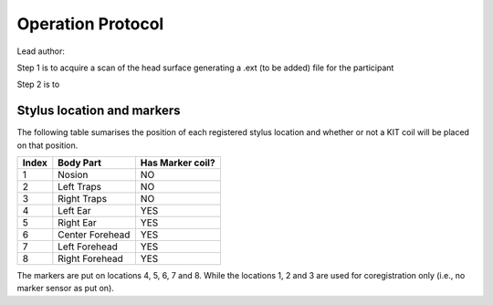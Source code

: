 Operation Protocol
==================
Lead author:

Step 1 is to acquire a scan of the head surface generating a .ext (to be added) file for the participant

.. raw:: html
    :file: graphic/operation_protocol.drawio.html


Step 2 is to

.. raw:: html
    :file: graphic/meg_data_generation.drawio.html



Stylus location and markers
---------------------------

.. image:: graphic/markers1.jpeg
  :width: 400
  :alt: AI generated MEG-system image

.. image:: graphic/markers2.jpeg
  :width: 400
  :alt: AI generated MEG-system image


The following table sumarises the position of each registered stylus location and whether or not a KIT coil will be placed on that position.

+-------+-----------------+-----------------+
| Index | Body Part       | Has Marker coil?|
+=======+=================+=================+
| 1     | Nosion          |  NO             |
+-------+-----------------+-----------------+
| 2     | Left Traps      |  NO             |
+-------+-----------------+-----------------+
| 3     | Right Traps     |  NO             |
+-------+-----------------+-----------------+
| 4     | Left Ear        |  YES            |
+-------+-----------------+-----------------+
| 5     | Right Ear       |  YES            |
+-------+-----------------+-----------------+
| 6     | Center Forehead |  YES            |
+-------+-----------------+-----------------+
| 7     | Left Forehead   |  YES            |
+-------+-----------------+-----------------+
| 8     | Right Forehead  |  YES            |
+-------+-----------------+-----------------+

The markers are put on locations 4, 5, 6, 7 and 8.
While the locations 1, 2 and 3 are used for coregistration only (i.e., no marker sensor as put on).


